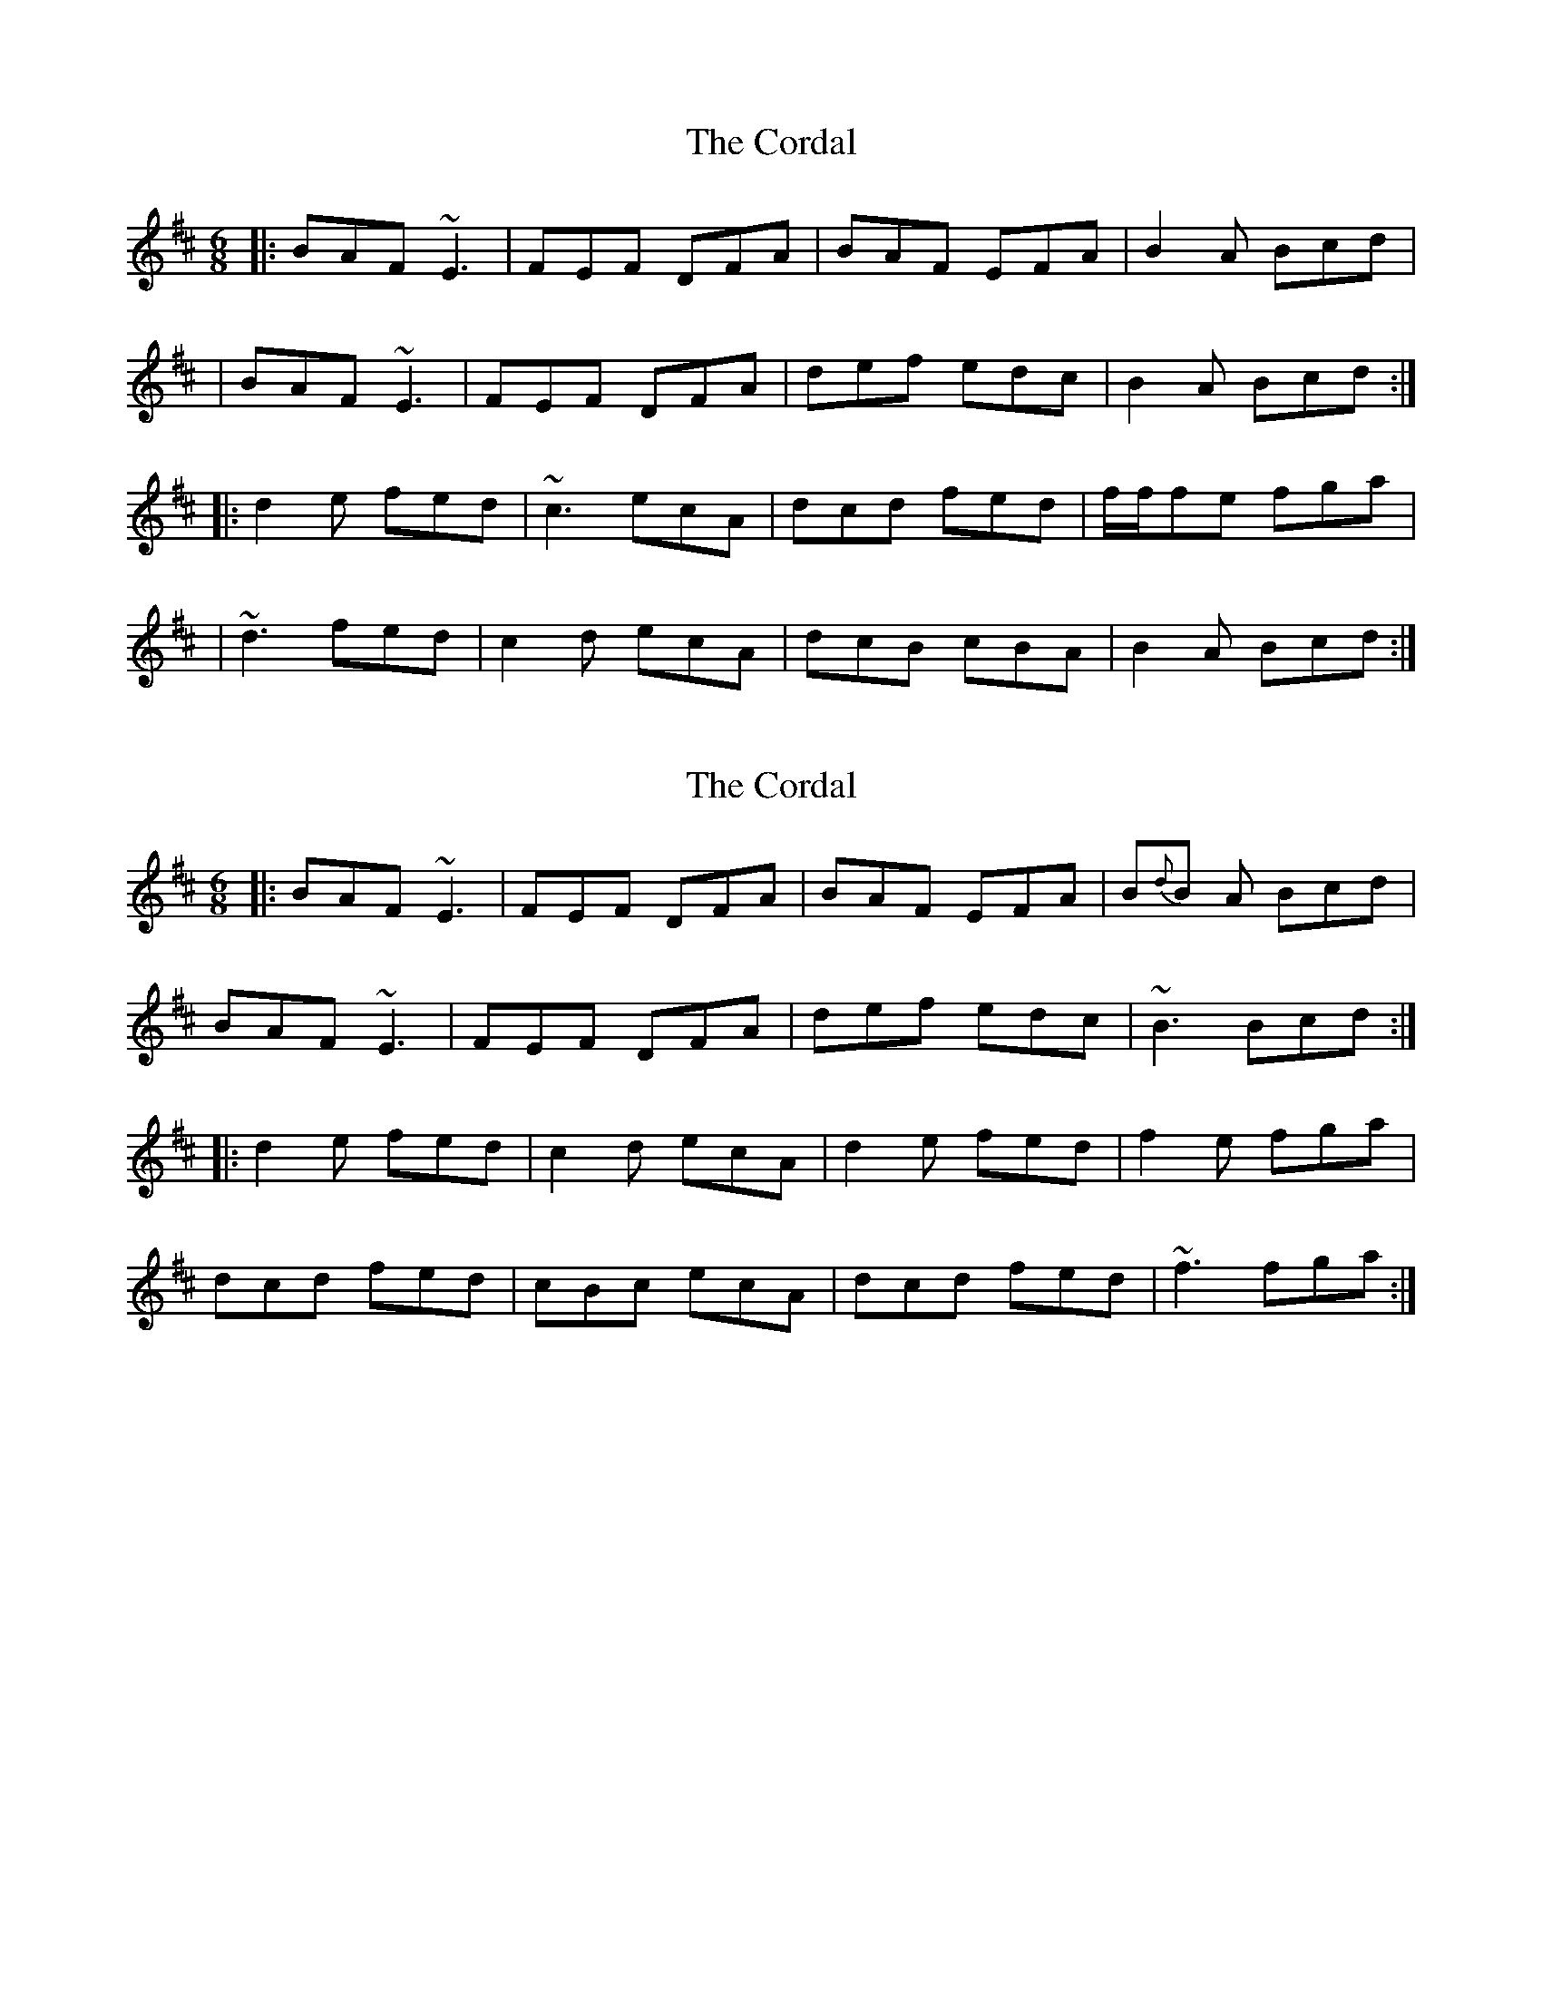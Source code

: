 X: 1
T: Cordal, The
Z: Will Harmon
S: https://thesession.org/tunes/864#setting864
R: jig
M: 6/8
L: 1/8
K: Dmaj
|:BAF ~E3|FEF DFA|BAF EFA|B2A Bcd|
|BAF ~E3|FEF DFA|def edc|B2A Bcd:|
|:d2 e fed|~c3 ecA|dcd fed|f/f/fe fga|
|~d3 fed|c2 d ecA|dcB cBA|B2A Bcd:|
X: 2
T: Cordal, The
Z: Will Harmon
S: https://thesession.org/tunes/864#setting14033
R: jig
M: 6/8
L: 1/8
K: Dmaj
|:BAF ~E3|FEF DFA|BAF EFA|B{d}B A Bcd|
BAF ~E3|FEF DFA|def edc|~B3 Bcd:|
|:d2 e fed|c2 d ecA|d2 e fed|f2 e fga|
dcd fed|cBc ecA|dcd fed|~f3 fga:|
X: 3
T: Cordal, The
Z: ceolachan
S: https://thesession.org/tunes/864#setting14034
R: jig
M: 6/8
L: 1/8
K: Dmaj
|: d |BAF E3 | FEF DFA | BAF DF/G/A | B2 A Bcd |
BAF E3 | FEF DFA | d2 f edc |[1 B2 ^A Bc :|[2 B2 ^A B2 ||
|: c |d2 e fed | c2 d ecA | d2 e fed | f2 e ff/g/a |
dcd fed | c2 d ecA | d3 cdc |[1 B2 ^A B2 :|[2 B2 ^A Bc |]
X: 4
T: Cordal, The
Z: JACKB
S: https://thesession.org/tunes/864#setting25869
R: jig
M: 6/8
L: 1/8
K: Ador
|:BAF E3 | FEF DFA | BAF DFA | B2A Bcd |
BAF E3 | FEF DFA | d2f edc | B2A Bcd :||
|:d2e g/f/ed | c2d ecA | d2e g/f/ed | f2e fga |
d2e g/f/ed | cF/G/c ecA | dfd cec | B2A Bcd :||
|:BAF E3 | FEF DF/G/A | BAF DFA | B2A Bcd |
BAF E3 | FEF DF/G/A | d2f edc | B2A Bcd :||
|:d3 g/f/ed | c3 ecA | d3 g/f/ed | f2e fga |
d2e g/f/ed | cF/G/c ecA | df/g/d cf/g/c | B2A Bcd :||
